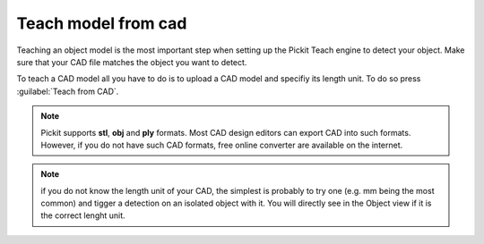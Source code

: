 .. _teach-from-cad:


Teach model from cad
-----------------------

Teaching an object model is the most important step when setting up
the Pickit Teach engine to detect your object. Make sure that your CAD 
file matches the object you want to detect.

To teach a CAD model all you have to do is to upload a CAD model and specifiy its length unit.
To do so press :guilabel:`Teach from CAD`.

.. note:: Pickit supports **stl**, **obj** and **ply** formats. Most CAD design editors can export CAD into such formats. 
          However, if you do not have such CAD formats, free online converter are available on the internet.

.. note:: if you do not know the length unit of your CAD, the simplest is probably to try one 
          (e.g. mm being the most common) and tigger a detection on an isolated object with it.
          You will directly see in the Object view if it is the correct lenght unit.